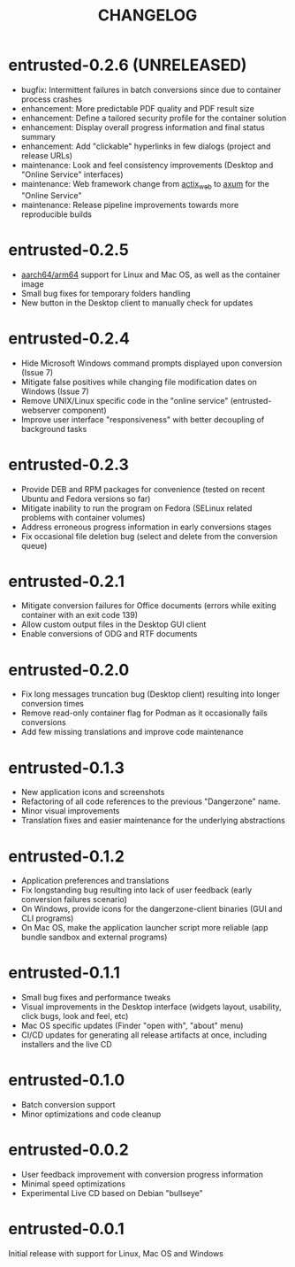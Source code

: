 #+TITLE: CHANGELOG

* entrusted-0.2.6 (UNRELEASED)

- bugfix: Intermittent failures in batch conversions since due to container process crashes
- enhancement: More predictable PDF quality and PDF result size
- enhancement: Define a tailored security profile for the container solution
- enhancement: Display overall progress information and final status summary
- enhancement: Add "clickable" hyperlinks in few dialogs (project and release URLs)
- maintenance: Look and feel consistency improvements (Desktop and "Online Service" interfaces)
- maintenance: Web framework change from [[https://actix.rs/][actix_web]] to [[https://github.com/tokio-rs/axum][axum]] for the "Online Service"
- maintenance: Release pipeline improvements towards more reproducible builds

* entrusted-0.2.5

- [[https://en.wikipedia.org/wiki/AArch64][aarch64/arm64]] support for Linux and Mac OS, as well as the container image
- Small bug fixes for temporary folders handling
- New button in the Desktop client to manually check for updates

* entrusted-0.2.4

- Hide Microsoft Windows command prompts displayed upon conversion (Issue 7)
- Mitigate false positives while changing file modification dates on Windows (Issue 7)
- Remove UNIX/Linux specific code in the "online service" (entrusted-webserver component)
- Improve user interface "responsiveness" with better decoupling of background tasks

* entrusted-0.2.3

- Provide DEB and RPM packages for convenience (tested on recent Ubuntu and Fedora versions so far)
- Mitigate inability to run the program on Fedora (SELinux related problems with container volumes)
- Address erroneous progress information in early conversions stages
- Fix occasional file deletion bug (select and delete from the conversion queue)

* entrusted-0.2.1

- Mitigate conversion failures for Office documents (errors while exiting container with an exit code 139)
- Allow custom output files in the Desktop GUI client
- Enable conversions of ODG and RTF documents

* entrusted-0.2.0

- Fix long messages truncation bug (Desktop client) resulting into longer conversion times
- Remove read-only container flag for Podman as it occasionally fails conversions
- Add few missing translations and improve code maintenance

* entrusted-0.1.3

- New application icons and screenshots
- Refactoring of all code references to the previous "Dangerzone" name.
- Minor visual improvements
- Translation fixes and easier maintenance for the underlying abstractions

* entrusted-0.1.2

- Application preferences and translations
- Fix longstanding bug resulting into lack of user feedback (early conversion failures scenario)
- On Windows, provide icons for the dangerzone-client binaries (GUI and CLI programs)
- On Mac OS, make the application launcher script more reliable (app bundle sandbox and external programs)

* entrusted-0.1.1

- Small bug fixes and performance tweaks
- Visual improvements in the Desktop interface (widgets layout, usability, click bugs, look and feel, etc)
- Mac OS specific updates (Finder "open with", "about" menu)
- CI/CD updates for generating all release artifacts at once, including installers and the live CD

* entrusted-0.1.0

- Batch conversion support
- Minor optimizations and code cleanup

* entrusted-0.0.2

- User feedback improvement with conversion progress information
- Minimal speed optimizations
- Experimental Live CD based on Debian "bullseye"

* entrusted-0.0.1

Initial release with support for Linux, Mac OS and Windows

